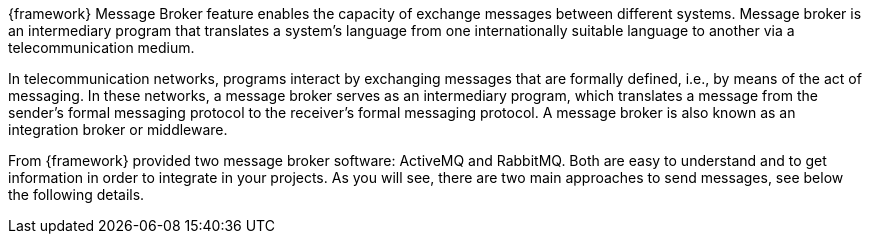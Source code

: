 
:fragment:

{framework} Message Broker feature enables the capacity of exchange messages between different systems. Message broker is an intermediary program that translates a system's language from one internationally suitable language to another via a telecommunication medium.

In telecommunication networks, programs interact by exchanging messages that are formally defined, i.e., by means of the act of messaging. In these networks, a message broker serves as an intermediary program, which translates a message from the sender's formal messaging protocol to the receiver’s formal messaging protocol. A message broker is also known as an integration broker or middleware.

From {framework} provided two message broker software: ActiveMQ and RabbitMQ. Both are easy to understand and to get information in order to integrate in your projects. As you will see, there are two main approaches to send messages, see below the following details.
